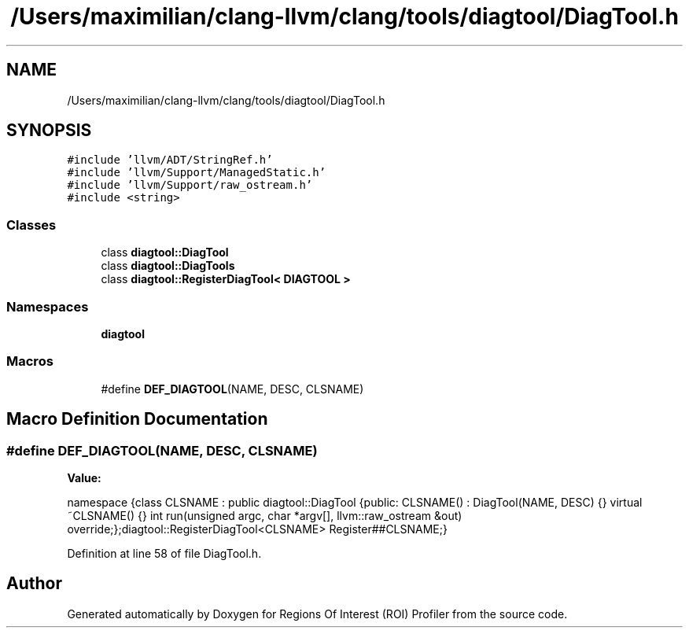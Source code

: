 .TH "/Users/maximilian/clang-llvm/clang/tools/diagtool/DiagTool.h" 3 "Sat Feb 12 2022" "Version 1.2" "Regions Of Interest (ROI) Profiler" \" -*- nroff -*-
.ad l
.nh
.SH NAME
/Users/maximilian/clang-llvm/clang/tools/diagtool/DiagTool.h
.SH SYNOPSIS
.br
.PP
\fC#include 'llvm/ADT/StringRef\&.h'\fP
.br
\fC#include 'llvm/Support/ManagedStatic\&.h'\fP
.br
\fC#include 'llvm/Support/raw_ostream\&.h'\fP
.br
\fC#include <string>\fP
.br

.SS "Classes"

.in +1c
.ti -1c
.RI "class \fBdiagtool::DiagTool\fP"
.br
.ti -1c
.RI "class \fBdiagtool::DiagTools\fP"
.br
.ti -1c
.RI "class \fBdiagtool::RegisterDiagTool< DIAGTOOL >\fP"
.br
.in -1c
.SS "Namespaces"

.in +1c
.ti -1c
.RI " \fBdiagtool\fP"
.br
.in -1c
.SS "Macros"

.in +1c
.ti -1c
.RI "#define \fBDEF_DIAGTOOL\fP(NAME,  DESC,  CLSNAME)"
.br
.in -1c
.SH "Macro Definition Documentation"
.PP 
.SS "#define DEF_DIAGTOOL(NAME, DESC, CLSNAME)"
\fBValue:\fP
.PP
.nf
namespace {\
class CLSNAME : public diagtool::DiagTool {\
public:\
  CLSNAME() : DiagTool(NAME, DESC) {}\
  virtual ~CLSNAME() {}\
  int run(unsigned argc, char *argv[], llvm::raw_ostream &out) override;\
};\
diagtool::RegisterDiagTool<CLSNAME> Register##CLSNAME;\
}
.fi
.PP
Definition at line 58 of file DiagTool\&.h\&.
.SH "Author"
.PP 
Generated automatically by Doxygen for Regions Of Interest (ROI) Profiler from the source code\&.
